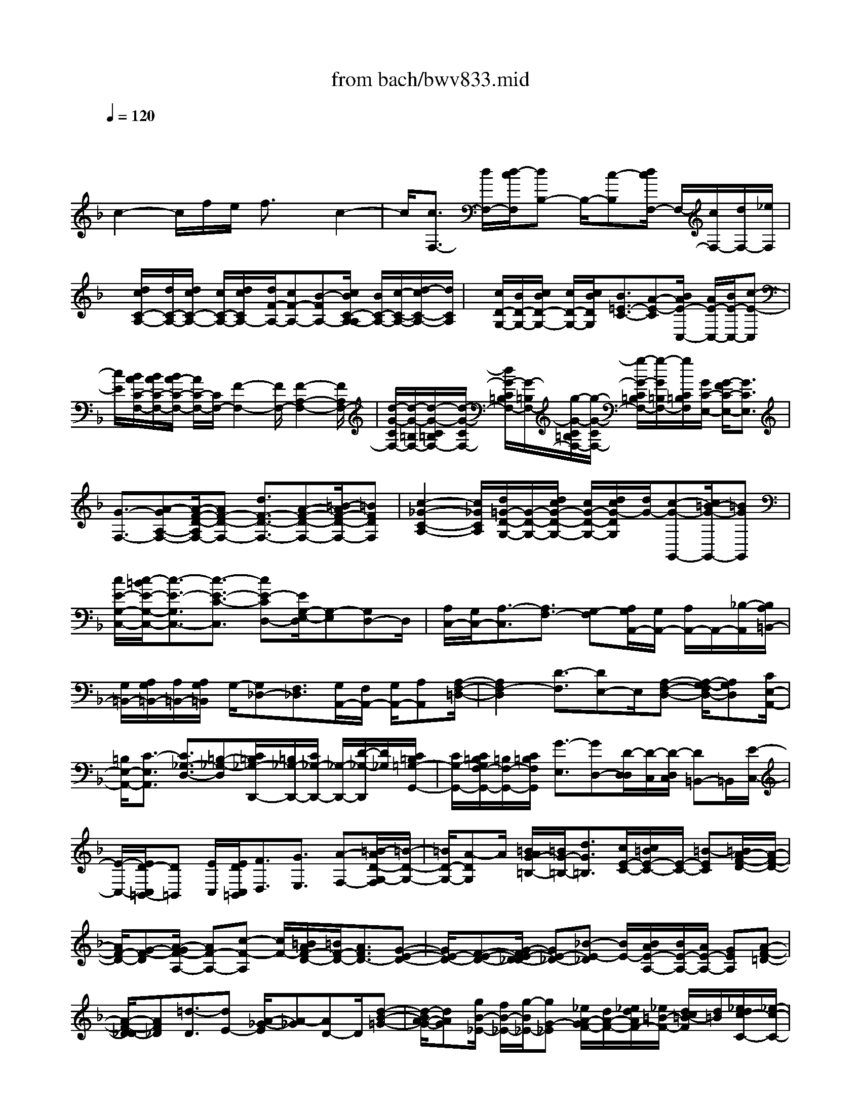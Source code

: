 X: 1
T: from bach/bwv833.mid
M: 4/4
L: 1/8
Q:1/4=120
K:F % 1 flats
V:1
% harpsichord: John Sankey
%%MIDI program 6
%%MIDI program 6
%%MIDI program 6
%%MIDI program 6
%%MIDI program 6
%%MIDI program 6
%%MIDI program 6
%%MIDI program 6
%%MIDI program 6
%%MIDI program 6
%%MIDI program 6
%%MIDI program 6
% Track 1
x/2
c2-c/2f/2e/2 f3/2x/2 c2-| \
c/2[c3/2F,3/2-] [d/2F,/2-][d/2-c/2F,/2][dB,-] B,/2-[c-B,][d/2c/2F,/2-] F,/2-[c/2F,/2-][d/2F,/2-][_e/2F,/2]| \
x/2[d/2c/2C/2-A,/2-][d/2C/2-A,/2-][d/2c/2C/2-A,/2-] [c/2C/2-A,/2-][d/2c/2C/2A,/2-][d/2F/2-A,/2-][cF-A,-][B-FA,-][c/2B/2C/2-A,/2-A,/2] [B/2C/2-A,/2-][c/2-C/2-A,/2-][d/2-c/2C/2-A,/2-][d/2C/2A,/2]| \
x/2[c/2D/2-G,/2-][B/2D/2-G,/2-][c/2B/2D/2-G,/2-] [c/2D/2-G,/2-][c/2B/2D/2G,/2][B3/2=E3/2-C3/2-][A-E-C][B/2A/2E/2-C,/2-] [A/2E/2-C,/2-][B/2E/2-C,/2-][c-E-C,]|
[c/2E/2][B/2A/2C/2-F,/2-][B/2A/2C/2-F,/2-][B/2A/2-C/2-F,/2-] [A/2C/2-F,/2-][C/2F,/2-][F2-F,2-][F/2F,/2-][F2-A,2-F,2-][F/2A,/2F,/2-]| \
[d/2-G/2-C/2F,/2-][d/2-G/2-=B,/2F,/2-][d/2-G/2-C/2=B,/2F,/2-][d/2-G/2-C/2F,/2-] [d/2G/2-C/2=B,/2F,/2-][G/2-=B,/2F,/2-][g/2-G/2-C/2=B,/2F,/2-][g/2-G/2-C/2F,/2-] [g/2-G/2-C/2=B,/2F,/2-][g/2-G/2=B,/2F,/2-][g/2C/2=B,/2F,/2][G/2C/2-E,/2-] [G/2-F/2C/2-E,/2-][G3/2C3/2E,3/2]| \
[G3/2-F,3/2-][A-GA,-F,-][A/2-F/2-D/2-A,/2F,/2-][AF-D-F,-] [d3/2F3/2-D3/2-F,3/2-][A-F-D-F,-][=B/2-A/2F/2-D/2-F,/2-][=BFDF,]| \
[c2-_G2-C2-A,2-] [c/2_G/2C/2A,/2][d/2=G/2-D/2-G,/2-][G/2-D/2-G,/2-][d/2c/2G/2-D/2-G,/2-] [c/2G/2-D/2-G,/2-][d/2c/2G/2-D/2G,/2][d/2G/2-][c-G-G,,-][c/2=B/2-G/2-G,,/2-][=BGG,,]|
[c/2E/2-G,/2-C,/2-][c/2-=B/2E/2-G,/2-C,/2-][c3/2-E3/2-G,3/2C,3/2-][c3/2-E3/2-C3/2-C,3/2] [cE-CD,-][E/2G,/2-E,/2-D,/2][G,-E,][G,D,-]D,/2| \
[A,/2C,/2-][G,/2C,/2-][A,3/2-C,3/2][A,3/2F,3/2-] [G,-F,][A,/2G,/2A,,/2-][G,/2A,,/2-] [A,/2A,,/2-]A,,/2-[_B,/2-A,,/2][B,/2A,/2=B,,/2-]| \
[G,/2=B,,/2-][A,/2G,/2=B,,/2-][A,/2=B,,/2-][A,/2G,/2=B,,/2] G,/2-[G,_D,-][F,3/2_D,3/2][G,/2A,,/2-][F,/2A,,/2-] [G,/2A,,/2-][A,A,,][A,/2-F,/2-=D,/2-]| \
[A,2F,2-D,2] [D3/2-F,3/2][DE,-]E,/2[A,-F,-D,-] [A,/2-G,/2-F,/2D,/2-][A,G,D,][C/2E,/2-A,,/2-]|
[=B,/2E,/2-A,,/2-][C3/2-E,3/2A,,3/2] [C3/2_G,3/2-D,3/2-][=B,-_G,-D,][C/2=B,/2_G,/2-D,,/2-][=B,/2_G,/2-D,,/2-][C/2_G,/2-D,,/2-] [_G,/2-D,,/2-][D/2-_G,/2-D,,/2][D/2_G,/2][C/2=B,/2=G,/2-G,,/2-]| \
[C/2G,/2-G,,/2-][C/2=B,/2G,/2F,/2-G,,/2-][=B,/2F,/2-G,,/2-][C/2=B,/2F,/2G,,/2] [G3/2-E,3/2][GD,-][D/2-D,/2D,/2][D/2-C,/2][D/2-D,/2C,/2] [D=B,,-]=B,,/2[E/2-C,/2-]| \
[E/2-C,/2-][E/2D/2-C,/2=B,,/2-][D=B,,] [E/2C,/2][E/2D/2C,/2=B,,/2][F3/2D,3/2][G3/2E,3/2] [A-F,-][=B/2-A/2D/2-G,/2-F,/2][=B/2-D/2-G,/2-]| \
[=B/2D/2-G,/2-][A-DG,]A/2 [=B/2A/2G/2-=B,/2-][=B/2G/2-=B,/2-][d3/2G3/2=B,3/2][c/2E/2-C/2-][c/2=B/2E/2-C/2-][E/2-C/2-] [=B-EC][=B/2A/2-F/2-D/2-][A/2-F/2-D/2-]|
[A/2F/2-D/2-][G-F-D][A/2-G/2F/2-A,/2-] [AF-A,-][c-F-A,] [c/2F/2-][=B/2A/2F/2-D/2-][=B/2F/2-D/2-][A3/2F3/2D3/2-][G-E-D-]| \
[G/2E/2-D/2-][F-E-D-][G/2-F/2E/2-D/2_D/2-] [GE-_D-][_B-E-_D] [B/2E/2-][B/2A/2E/2-A,/2-][B/2E/2-A,/2-][A/2E/2-A,/2-] [GEA,][A-F-=D-]| \
[A/2-F/2-D/2_D/2-][AF_D][=d3/2-D3/2][dE-] [A/2-_G/2-E/2][A-_G][AD-]D/2[d-B-=G-]| \
[d/2-B/2A/2-G/2-][dAG][g/2B/2-_E/2-] [f/2B/2-_E/2-][g/2-B/2_E/2-][gG-_E] [_e/2A/2-G/2F/2-][d/2A/2-F/2-][_e/2d/2A/2F/2-][_e/2=B/2-F/2-] [d/2c/2=B/2-F/2][d/2=B/2][_e/2d/2c/2-C/2-][_e/2-c/2-C/2-]|
[_e/2-c/2-D/2-C/2][_e-cD][_e3/2G3/2-_E3/2][d-GC-] [d/2c/2-_E/2-C/2][c-_E][c-F-][c/2-G/2-F/2][c/2G/2-]G/2-| \
[d-G]d/2[c/2=B/2D/2-] [c/2D/2-][=B/2A/2-D/2-][AD] [_B/2G/2-][B/2A/2G/2-]G/2-[c-G][c/2B/2A,/2-][A/2A,/2-][B/2A/2A,/2-]| \
[G-A,]G/2[G/2_G/2D/2-] [=G/2D/2-][_G/2=E/2-D/2-][E/2D/2-]D/2 [d-F-B,-][d/2-=G/2-F/2B,/2-][d-GB,][d3/2E3/2-G,3/2-]| \
[e-EG,][e/2d/2E/2-A,/2-][_d/2E/2-A,/2-] [=d/2_d/2E/2-A,/2-][=B-EA,]=B/2 [c/2=B/2A/2-C,/2-][c/2A/2-C,/2-][=d3/2A3/2-C,3/2][c/2A/2-D,/2-][c/2_B/2A/2-D,/2-][B/2-A/2D,/2-]|
[B-A-D,][B/2-A/2G/2-E,/2-][B-GE,-][B-F-E,][B/2G/2-F/2C,/2-] [G-C,-][c-GC,] c/2[c3/2-A3/2-C3/2-F,3/2-]| \
[cA-CF,-][f/2A/2-A,/2-F,/2-][e/2A/2-A,/2-F,/2-] [f3/2-A3/2-A,3/2F,3/2-][f/2A/2-A/2F/2-_E/2-F,/2-F,/2] [A2F2-_E2F,2] [B2-F2-D2-G,2-]| \
[B/2F/2-D/2G,/2]F/2[c/2-F/2_E/2C/2-A,/2-][c/2-F/2C/2-A,/2-] [c/2-_E/2D/2-C/2-A,/2-][c-DCA,][c3/2-_E3/2A,3/2-F,3/2-][c-F-A,F,] [c/2-F/2D/2-B,/2-B,,/2-][c3/2-D3/2-B,3/2-B,,3/2-]| \
[c/2-D/2-B,/2B,,/2-][c/2D/2-B,,/2-][B-D-F,-B,,-] [c/2-B/2D/2-F,/2-B,,/2-][cD-F,B,,-][c/2B/2D/2-B,/2-B,,/2-] [c/2D/2-B,/2-B,,/2-][B/2_A/2-D/2-B,/2-B,,/2-][_ADB,B,,] [G2-_E2-B,2-_E,2-]|
[G/2_E/2-B,/2_E,/2][_A3/2_E3/2-C3/2-C,3/2-] [B-_E-CC,-][B/2_E/2-C,/2-][B/2_A/2_E/2-B,/2-C,/2-] [B/2_E/2-B,/2-C,/2-][_A/2G/2-_E/2-B,/2-C,/2-][G_EB,C,] [F2-D2-_A,2-C,2-]| \
[F/2-D/2-_A,/2C,/2][F3/2D3/2-G,3/2-=B,,3/2-] [=E-D-G,-=B,,][F/2-E/2D/2-G,/2-G,,/2-][FD-G,-G,,-][G-D-G,-G,,][G/2D/2G,/2] [E-C-G,-C,-][F/2-E/2C/2-G,/2-C,/2-][F/2-C/2-G,/2-C,/2-]| \
[F/2C/2G,/2-C,/2-][G/2G,/2-C,/2-][G/2F/2G,/2-C,/2-][G,/2-C,/2-] [=A-G,-C,-][_B/2A/2C/2-G,/2-G,/2E,/2-C,/2][A/2C/2-G,/2-E,/2-] [B/2C/2-G,/2-E,/2-][c-CG,E,]c/2 [B/2C/2-F,/2-][B/2A/2C/2-F,/2-][A/2C/2-F,/2-][G/2C/2-F,/2-]| \
[B/2A/2C/2-F,/2-][c/2C/2-F,/2-F,/2A,,/2-][B/2C/2-F,/2-A,,/2-][c3/2-C3/2-F,3/2-A,,3/2-][c/2B/2-C/2-F,/2-A,,/2-][B/2C/2-F,/2-A,,/2] [B/2C/2-F,/2-C,/2-][A/2C/2-F,/2-C,/2-][C/2-F,/2-C,/2-][B/2C/2-F,/2C,/2-] [A/2C/2-E,/2-C,/2-][G/2C/2-E,/2-C,/2-][F/2C/2-E,/2-C,/2][F/2-C/2-C/2A,/2-F,/2-E,/2F,,/2-]|
[F8-C8-A,8-F,8-F,,8-]| \
[F4C4-A,4-F,4-F,,4-] [C/2A,/2-F,/2-F,,/2-][A,/2F,/2-F,,/2][F/2-F,/2]F[A,/2-F,/2][C/2-A,/2-F,/2-E,/2][F/2-C/2-A,/2-F,/2-C,/2-]| \
[F/2-C/2-A,/2-F,/2-C,/2][F-C-A,-F,-A,,-][FCA,F,-C,-A,,-][F,-C,-A,,-F,,-][CF,C,-A,,-F,,-][CC,-A,,-F,,-][C/2-C,/2-A,,/2F,,/2-] [C/2C/2C,/2F,,/2]B,/2[C-F,]| \
[C-C,-][C-F,-C,-] [C/2F,/2-C,/2-A,,/2-][F,/2-C,/2-A,,/2-][FF,-C,-A,,-] [FF,-C,-A,,-][F/2-F,/2-C,/2A,,/2-][F/2F,/2A,,/2] [F/2E/2D/2-][F/2-D/2-][F-D-F,]|
[F/2-D/2-D,/2-][F-D-F,-D,-][F/2D/2F,/2-D,/2-B,,/2-] [F,/2-D,/2-B,,/2-][dF,-D,-B,,-][dF,-D,-B,,-][dF,D,B,,][GG,-D,-=B,,-][dG,-D,-=B,,-][=B/2-G,/2-D,/2-=B,,/2-]| \
[=B/2G,/2-D,/2-=B,,/2-][dG,-D,-=B,,-][GG,-D,-=B,,-][=BG,-D,-=B,,-][D/2-G,/2-D,/2-=B,,/2-] [G/2-D/2G,/2-D,/2-=B,,/2-][G/2G,/2D,/2=B,,/2][E-G,-C,-] [cE-G,-C,-][cE-G,-C,-]| \
[cEG,C,-][AF-A,-C,-] [cFA,-C,-][FA,-C,-] [AA,C,-][C-A,-C,-] [A/2-C/2-A,/2-C,/2][A/2G/2-D/2-C/2_B,/2-A,/2B,,/2-][G/2D/2-B,/2B,,/2-][F/2-D/2-A,/2-B,,/2-]| \
[F/2D/2A,/2B,,/2][F/2C/2-G,/2-C,/2-][E/2C/2-G,/2-C,/2-][F/2C/2-G,/2-C,/2-] [F/2E/2C/2-G,/2C,/2-][EC-B,-C,-][FCB,C,][F-F,-][F-C-F,-][F-C-A,-F,-][F/2-C/2-A,/2-F,/2-C,/2-]|
[F-C-A,-F,-C,-F,,-][A/2-F/2C/2-A,/2F,/2-C,/2-F,,/2-][A/2C/2-F,/2C,/2-F,,/2] [G/2C/2C,/2]A/2[G/2F/2-]F/2 G-[G-G,] [G-D,-][GG,-D,-]| \
[G,-D,-B,,-][dG,-D,-B,,-] [d/2-G,/2-D,/2B,,/2-][d/2-d/2G,/2B,,/2]d/2e/2 d/2[e-C][e-G,-][e-C-G,-][e/2C/2-G,/2-C,/2-]| \
[C/2-G,/2-C,/2-][eC-G,-C,][f/2e/2C/2-G,/2-D,/2-] [f/2C/2-G,/2-D,/2][g/2-C/2-G,/2E,/2-][g/2C/2E,/2][a/2-F,/2E,/2] [a/2-F,/2-][aA-F,-][c/2-A/2-F,/2-F,,/2-] [c/2-A/2-A/2F,/2-F,,/2-][c/2-A/2F,/2-F,,/2][e/2c/2F,/2]d/2| \
e/2x/2[fD-A,-F,-] [dDA,F,][gD-G,-F,-] [GD-G,-F,-][=BD-G,-F,-] [GDG,F,][cC-G,-E,-]|
[EC-G,-E,-][G/2-C/2-G,/2-E,/2-][G/2E/2-C/2-G,/2-E,/2-] [E/2C/2-G,/2-E,/2-][A/2-C/2-G,/2F,/2-E,/2][A/2C/2-F,/2-][C=B,F,][C/2E,/2-][C/2=B,/2E,/2][DF,][E/2G,/2-][D/2G,/2-][E/2D/2G,/2-]| \
[E/2G,/2-][DG,-G,,-][CG,G,,]C-[C/2-C,/2-] [C/2-C,/2G,,/2-][C/2-G,,/2-][C-C,-G,,-] [C/2C,/2-G,,/2-E,,/2-][C,/2-G,,/2-E,,/2-][GC,-G,,-E,,-]| \
[GC,-G,,-E,,-][G/2-C,/2-G,,/2E,,/2-][G/2C,/2-E,,/2] [_A/2C,/2-F,,/2-][_A/2G/2C,/2-F,,/2-][_B/2-C,/2F,,/2-][B/2F,,/2-] [GE,-F,,-][BE,F,,-] [_AF,-F,,-][GF,-F,,-]| \
[_A/2-F,/2-D,/2-F,,/2-][B/2-_A/2F,/2-D,/2-F,,/2-][B/2F,/2-D,/2-F,,/2][G/2-F,/2E,/2-D,/2C,/2-] [G/2E,/2-C,/2-][cE,-C,-][cE,-C,-][cE,C,] (3c/2=B/2c/2C[G/2F/2F,/2-D,/2-=B,,/2-G,,/2-]|
[G/2F,/2-D,/2-=B,,/2-G,,/2-][GF,D,=B,,G,,][G/2-C,/2=B,,/2] [G/2-C,/2-][G/2-E/2-C,/2-][G2-E2-C2-C,2-][G2E2-C2-C,2-C,,2-][E/2C/2-C,/2-C,,/2-][C/2C,/2-C,,/2-]| \
[eC,C,,][G/2-C/2-][c/2-G/2-C/2-] [e-c-G-C-G,][e-c-G-C-E,-] [ecGC-G,-E,-][C-G,-E,-C,-] [eC-G,-E,-C,-][e/2d/2C/2-G,/2-E,/2C,/2-][d/2c/2-C/2-G,/2C,/2]| \
[c/2C/2]f/2e/2[f-=A,-][f-A,-F,-][f-A,-F,-C,-][f/2A,/2-F,/2-C,/2-A,,/2-][A,/2-F,/2-C,/2-A,,/2-][cA,F,C,A,,-][d/2c/2F,/2-A,,/2-][d/2F,/2-A,,/2-][_e/2-F,/2-A,,/2-]| \
[_e/2F,/2-A,,/2][dF,-_B,,-][FF,B,,][F/2-B,/2-D,/2-][F/2-F/2B,/2-D,/2-][F/2B,/2-D,/2-] [G/2-B,/2-_E,/2-D,/2][G/2B,/2-_E,/2-][BB,-_E,-] [A/2C/2-B,/2_E,/2-][B/2A/2C/2-_E,/2-][GC_E,]|
[dA,-_G,-D,-][_GA,-_G,-D,-] [_GA,_G,D,]_G [A/2=G/2]A/2-[A/2-=E,/2-][A/2D/2-E,/2D,/2] [D/2-E,/2][D/2-D,/2C,/2-][D/2-C,/2][D/2-G,/2-D,/2-=B,,/2-]| \
[D/2G,/2-D,/2-=B,,/2-][=BG,-D,-=B,,-][d-G,-D,-=B,,-][d-=B-G,D,=B,,][d-=B-G-][d-=B-G-G,][d=BGA,]=B,[C/2=B,/2]| \
[GC-][GC-] [GC-][c/2C/2-][c/2-=B/2C/2] [c-D,][c/2-C,/2][c/2-D,/2C,/2] [c_B,,][F,-C,-A,,-]| \
[cF,-C,-A,,-][cF,-C,-A,,-] [c/2-F,/2C,/2A,,/2][f/2c/2]e/2[f-A,][f/2-G,/2][f/2-A,/2][f/2-G,/2F,/2-] [f/2F,/2]B,-[F/2-B,/2-]|
[F/2B,/2-][G/2B,/2-][G/2F/2B,/2-][AB,]Bc[c/2B/2F,/2-D,/2-B,,/2-][B/2F,/2-D,/2-B,,/2-][A/2-F,/2-D,/2-B,,/2-] [A/2G/2-G,/2-F,/2D,/2-D,/2=B,,/2-_B,,/2][G/2G,/2-D,/2-=B,,/2-][dG,-D,-=B,,-]| \
[dG,-D,-=B,,-][dG,D,=B,,] g/2[g/2-f/2][g-G,] [g-A,][g/2=B,/2-]=B,/2 C-[GC]| \
[E/2-C,/2-][G/2-E/2C,/2-][G/2C,/2-][C/2-C,/2] C/2-[C-_B,][C/2-A,/2] [C/2-B,/2A,/2][CG,]_G,-[A_G,]A/2-| \
A/2A[d/2c/2] d/2-[d/2-D,/2-][d/2-E,/2-D,/2][d/2-E,/2] [d-_G,][d=G,-] [_G=G,-][G/2G,/2-][G/2_G/2=G,/2-]|
[AG,][B/2A/2]B/2- [B-A,][B/2-A,/2G,/2][B/2-G,/2] [B/2-F,/2-][B/2F,/2E,/2-]E,/2-[GE,-][GE,-][G/2-E,/2-]| \
[G/2E,/2]c/2[c/2-B/2][c-C,][c-D,][c-E,][c/2F,/2-]F,/2-[cF,][d/2-_E,/2-][_e/2-d/2_E,/2-][_e/2_E,/2-]| \
[f/2-_E,/2D,/2-][f/2-D,/2-][f-FD,] [f-FC,-][fFC,] [d-B,,-][d-FB,,] [d-FB,-][dFB,]| \
[c-A,-][c/2-F/2-A,/2-][c/2-F/2-F/2A,/2F,/2-] [c/2-F/2F,/2-][c-FF,][d/2-c/2B,/2-] [d/2-B,/2-][dFB,][=e-B,,-][eGB,,][f/2-A,,/2-]|
[f/2-A,,/2-][fAA,,][g-G,,-][g=BG,,][e/2-C,/2-] [e-GC,-][e-GC,-] [e-GC,-][e/2-c/2C,/2][e/2-c/2-_B/2]| \
[e-c-C][e-c-C] [ecC]A,- [fA,-][fA,-] [f/2-A,/2-][f/2c/2A,/2]B/2[c/2-A,/2-]| \
[c/2-A,/2][c/2-G,/2][c/2-A,/2][c/2-G,/2F,/2-] [c/2-F,/2][c/2C/2-G,/2-E,/2-][C/2-G,/2-E,/2-][cC-G,-E,-][cC-G,-E,-][cCG,E,][AF,-][c/2-F,/2-]| \
[c/2F,/2-][cF,-A,,-][c/2-F,/2-A,,/2-] [d/2c/2F,/2-B,,/2-A,,/2][c/2F,/2-B,,/2-][d/2F,/2-B,,/2-][e/2F,/2-B,,/2] [fF,-D,-][BF,-D,] [AF,-C,-][BF,C,-]|
[GE,-C,-][AE,C,] [F/2E/2]F/2-[F-F,] [F/2-F,/2-][F/2-F,/2-F,/2][F/2-F,/2-][FF,-F,,][F,-A,,][F,/2-C,/2-]| \
[F,/2-C,/2][F,-A,,][F,F,,-][A-F,,-][AC-F,,-][ACF,,-][D-F,,][B-D][B/2-E/2-E,/2-B,,/2-F,,/2-]| \
[B/2E/2-E,/2-B,,/2-F,,/2-][c/2-E/2-E,/2-B,,/2-F,,/2-][c/2A/2-F/2-E/2F,/2-E,/2C,/2-B,,/2A,,/2-F,,/2-F,,/2][A/2F/2F,/2-C,/2-A,,/2-F,,/2-] [F,/2-C,/2-A,,/2-F,,/2-][fF,-C,-A,,-F,,-][fF,-C,-A,,-F,,-][fF,-C,-A,,-F,,-][f/2F,/2-C,/2-A,,/2-F,,/2-] [e/2F,/2-C,/2-A,,/2-F,,/2-][f/2F/2-F,/2-C,/2-A,,/2-F,,/2-][F/2F,/2C,/2A,,/2F,,/2][c/2-B/2-G/2-E/2-]| \
[c/2B/2G/2E/2]x/2[cBGE] [c-A-F-][c-A-F-C-F,,-] [c-A-F-C-A,,-F,,-][c3/2-A3/2-F3/2-C3/2-C,3/2-A,,3/2-F,,3/2-][c3/2-A3/2-F3/2-C3/2-F,3/2-C,3/2-A,,3/2-F,,3/2-]|
[c4-A4-F4-C4-F,4-C,4-A,,4-F,,4-] [c3/2-A3/2-F3/2-C3/2-F,3/2-C,3/2A,,3/2-F,,3/2-][c-A-F-CF,-A,,-F,,-][c/2A/2F/2F,/2-A,,/2F,,/2-][F,-F,,]| \
F,x6x| \
x2 f2 [f2-c2-A2-F,2-] [f/2-c/2-A/2-F,/2-][f3/2c3/2A3/2A,3/2-F,3/2-]| \
[f-A,F,-][f/2-f/2C/2-F,/2-][f-C-F,-][fF-CF,-][d/2F/2B,/2-F,/2-] [c/2B,/2-F,/2-][d/2B,/2F,/2-][cA,-F,] [c/2-A,/2G,/2-][c/2G,/2-][B/2G,/2-][c/2B/2G,/2-]|
[c/2G,/2-][B3/2G,3/2-E,3/2-] [A-G,E,][B/2-A/2F,/2-][B-F,][BG,-][A/2-A,/2-G,/2] [A/2A,/2-]A,/2-[c-A,]| \
[c/2B/2F,/2-][c/2F,/2-][B/2F,/2-][A-F,][d/2A/2B,/2-][c/2B,/2-][d/2B,/2-] [_e-B,-][_e/2d/2-B,/2-B,,/2-][dB,B,,-][c-A,-B,,-][c/2c/2A,/2A,/2B,,/2-]| \
[B/2G,/2B,,/2-][c/2B/2A,/2G,/2B,,/2-][A-F,-B,,] [A/2-A/2F,/2=E,/2-B,,/2-][A/2E,/2-B,,/2-][G/2E,/2-B,,/2-][A/2G/2E,/2-B,,/2-] [F/2E,/2B,,/2][A/2-G/2F,/2-A,,/2-][A2F,2A,,2][c/2E,/2-G,,/2-][B/2E,/2-G,,/2-]| \
[c/2E,/2-G,,/2-][B/2E,/2-G,,/2-][c/2E,/2G,,/2][A3/2F,3/2-F,,3/2-][B/2F,/2-F,,/2-][c/2F,/2-F,,/2] [B/2F,/2-C,/2-][F,/2-C,/2-][B/2A/2F,/2-C,/2-][A/2F,/2-C,/2-] [B/2F,/2C,/2-][B/2A/2E,/2-C,/2-][E,/2-C,/2-][A/2E,/2-C,/2-]|
[G/2E,/2-C,/2-][F/2E,/2C,/2][F3/2-F,3/2-][F-C-F,-][F3/2C3/2A,3/2F,3/2-F,,3/2-][A-F,F,,] A/2[A/2G/2F,/2-][A/2F,/2-][G/2F/2-F,/2-]| \
[FF,][G/2F/2E,/2-][G/2-E,/2-] [G3/2G,3/2E,3/2-][C-E,-][d3/2C3/2E,3/2] [d-=B,-D,-][d/2-d/2=B,/2-D,/2-][d/2-=B,/2-D,/2-]| \
[d/2=B,/2D,/2][e/2d/2C/2-][e/2C/2-][G3/2C3/2-][A-C-C,-] [=B/2-A/2C/2-C,/2-][=BC-C,][c-C-E,-][c/2G/2-C/2-E,/2-][GC-E,]| \
[A/2C/2-F,/2-][A/2G/2C/2-F,/2-][c3/2C3/2F,3/2-][d3/2A,3/2-F,3/2-] [e-A,F,-][f/2-e/2D/2-F,/2-][fD-F,-][A-D-F,][=B/2-A/2D/2-G,/2-]|
[=BD-G,-][d-DG,-] [e/2d/2=B,/2-G,/2-][e/2d/2=B,/2-G,/2-][=B,/2-G,/2-][f-=B,G,-][g/2-f/2F/2-G,/2-][gF-G,-] [=B-FG,-][c/2=B/2E/2-G,/2-][=B/2E/2-G,/2-]| \
[c/2E/2-G,/2-][dEG,-][cD-G,-][=B/2D/2-G,/2-][c/2=B/2D/2-G,/2-][c/2D/2-G,/2-] [=B3/2F3/2-D3/2-G,3/2-][c-FDG,][c/2c/2]=B/2<c/2| \
C,-[E,3/2-C,3/2-][G3/2G,3/2E,3/2-C,3/2-] [G-C-E,-C,-][G/2-G/2C/2-E,/2-C,/2-][G/2-C/2-E,/2C,/2-] [G/2C/2C,/2][_A/2G/2]_A/2-[_A/2-F/2-]| \
[_AF-][c-F] [c3/2F3/2][F/2E/2=B,/2-F,/2-D,/2-] [F/2=B,/2-F,/2-D,/2-][F/2-E/2=B,/2-F,/2-D,/2-][F=B,F,D,] [_A/2G/2C/2-F,/2E,/2C,/2-][_A/2C/2-F,/2C,/2-][G/2-C/2-E,/2D,/2-C,/2-][G/2-C/2-D,/2-C,/2-]|
[G/2-C/2-D,/2C,/2-][G-C-E,-C,-][G/2C/2G,/2-E,/2-C,/2-] [G,E,-C,][C/2=B,/2E,/2-G,,/2-][C/2E,/2-G,,/2-] [C3/2E,3/2G,,3/2][C2-G,2-E,2-C,2-][C/2-G,/2-E,/2-C,/2-]| \
[C4-G,4-E,4-C,4-] [G-CG,E,C,][G/2-G/2E/2-C/2][G/2-E/2-C/2-=B,/2] [G3/2-E3/2-C3/2][G/2-E/2-C,/2-]| \
[GEC,-][G-C,] [=A/2G/2_B,,/2-][G/2B,,/2-][A/2B,,/2-][B-B,,][c/2-B/2A,,/2-][cA,,-] [F-A,,-][G/2F/2C,/2-A,,/2-][F/2C,/2-A,,/2-]| \
[G/2C,/2-A,,/2-][F-C,A,,-][FF,-A,,-][F,/2-A,,/2-][_E-F,-A,,] [_E/2-_E/2F,/2-B,,/2-][_EF,B,,-][D-D,-B,,-][D/2-G,/2-D,/2B,,/2-][DG,-B,,-]|
[B-G,B,,][B/2B/2C/2-C,/2-][A/2C/2C,/2-] [B/2A/2C,/2-][G-B,-C,][G/2G/2B,/2A,/2-D,/2-] [_G/2A,/2-D,/2-][=G/2_G/2A,/2-D,/2-][D-A,D,-] [d/2D/2D,/2-][c/2D,/2-][d/2-D,/2][d/2-_E,/2-]| \
[d/2-_E,/2-][d/2-_E,/2D,/2-][dD,] [d-C,-][d/2-d/2C,/2B,,/2-][d-B,,-][d-D,-B,,-][d/2-=G,/2-D,/2B,,/2-] [dG,-B,,-][_e-G,B,,]| \
_e/2[_e/2d/2_G,/2-A,,/2-][_e/2d/2_G,/2-A,,/2-][c3/2_G,3/2A,,3/2][=B-=G,-G,,-] [=B/2-_A,/2-G,/2G,,/2][=B-_A,][=BG,-][d/2-G,/2F,/2-][dF,]| \
[d-_E,-][d/2-d/2_E,/2D,/2-][dD,][_e/2d/2C,/2-][_e/2-C,/2-][_e/2-C,/2=B,,/2-] [_e-=B,,][_eC,-] [d/2-D,/2-C,/2][dD,][c/2-_E,/2-]|
[c/2-_E,/2-][d/2-c/2F,/2-_E,/2][dF,] [=B/2G,/2-][=A/2G,/2-][c/2-=B/2G,/2-C,/2-][cG,-C,][_B/2G,/2-D,/2-][B/2A/2G,/2-D,/2-][A3/2-G,3/2D,3/2-][A_G,-D,-]| \
[=G3/2_G,3/2D,3/2][=G/2G,/2-] [G/2-F/2G,/2-][G/2-G,/2][G-_G,-] [=G/2G,/2-_G,/2]=G,[=B-A,-][=B/2-=B/2A,/2A,/2][=B/2A,/2G,/2]G,/2| \
[=B-F,-][c/2=B/2F,/2=E,/2-][c/2=B/2E,/2-] E,/2-[G-E,-][g/2G/2E,/2-] [g/2-f/2E,/2-][g/2-E,/2][g-D,-] [g/2-D,/2D,/2][g/2D,/2C,/2]C,/2[g/2-=B,,/2-]| \
[g/2-=B,,/2-][g/2e/2-C,/2-=B,,/2][eC,] [f-=B,,-][f/2e/2-C,/2-=B,,/2][eC,][d-D,-][d/2d/2E,/2-D,/2] [c/2E,/2][d/2c/2][_B-C,-]|
[B/2A/2-F,/2-C,/2][AF,-][F-F,-][g/2F/2F,/2-][f/2F,/2-][g/2f/2-F,/2] [f-D,-][f/2-E,/2-D,/2][f/2E,/2-] E,/2[d-F,-][d/2c/2G,/2-F,/2]| \
[B/2G,/2-][c/2B/2G,/2-][G-G,-] [g/2G/2G,/2-][f/2G,/2-][g/2-G,/2][g-E,-][g/2-F,/2-E,/2][gF,] [e-G,-][e/2d/2A,/2-G,/2][c/2A,/2-]| \
[d/2c/2A,/2-][A-A,-][f/2A/2A,/2-] A,/2-[e/2A,/2][f3/2-G,3/2][fA,-][_e/2-A,/2F,/2-] [_eF,][d-B,-]| \
[_e/2-d/2B,/2-][_eB,][d-B,,-][d/2c/2-B,,/2-][cB,,-] [B/2F,/2-B,,/2-][c/2B/2F,/2-B,,/2-][A3/2F,3/2B,,3/2][G-G,-D,-=B,,-][A/2-G/2G,/2-D,/2-=B,,/2-]|
[AG,-D,-=B,,-][D-G,-D,-=B,,-] [=E/2-D/2G,/2-D,/2-=B,,/2-][EG,-D,-=B,,-][F/2G,/2-D,/2-=B,,/2-] [F/2E/2G,/2-D,/2-=B,,/2-][G3/2G,3/2-D,3/2=B,,3/2] [F/2G,/2-C,/2-][E/2G,/2-C,/2-][F/2E/2G,/2-D,/2-C,/2][F/2G,/2-D,/2]| \
[F/2E/2G,/2][E3/2E,3/2] [G-D,-][_B/2G/2D,/2C,/2-][A/2C,/2-] [B/2-C,/2][BB,,-][c/2-B,,/2A,,/2-] [cA,,-][d-A,,-]| \
[_e/2-d/2C,/2-A,,/2-][_eC,-A,,-][c-C,A,,-][f/2-c/2F,/2-A,,/2-][fF,-A,,-] [_e-F,-A,,][_e/2d/2-F,/2-B,,/2-][d-F,B,,-][d-_E,-B,,-][d/2-_E,/2D,/2-B,,/2-]| \
[dD,B,,-][d-_E,-B,,-] [f/2d/2_E,/2D,/2-B,,/2-][_e/2D,/2B,,/2-][f/2_e/2B,,/2-][f-C,-B,,][g/2f/2C,/2B,,/2-][f/2B,,/2-][g/2B,,/2-] [a-B,,-][b/2-a/2D,/2-B,,/2-][b/2-D,/2-B,,/2-]|
[b/2D,/2-B,,/2-][d-D,B,,-][=e/2d/2G,/2-B,,/2-] [d/2G,/2-B,,/2-][e/2G,/2-B,,/2-][f-G,-B,,] [f/2e/2-G,/2-C,/2-][eG,-C,-][f-G,-C,][f/2e/2-G,/2-D,/2-][eG,-D,-]| \
[d-G,-D,][d/2c/2G,/2-E,/2-][d/2G,/2-E,/2-] [c/2G,/2-E,/2-][B-G,E,][B/2A/2-F,/2-] [AF,-][B-F,-B,,-] [B/2A/2F,/2-C,/2-B,,/2][F,/2-C,/2-][A/2G/2F,/2-C,/2-][G/2F,/2-C,/2-]| \
[A/2G/2F,/2C,/2-][A/2G/2-E,/2-C,/2-][GE,-C,-] [F-E,C,][F/2F/2F,/2-][E/2F,/2-] [F3/2-F,3/2]F/2- [FF,,-][c-F,,-]| \
[c/2F,,/2-][A-C,-F,,-][A/2-A/2C,/2-F,,/2-] [AC,-F,,-][B/2A/2F/2-F,/2-C,/2-F,,/2-][B/2F/2-F,/2-C,/2-F,,/2-] [A4-F4-F,4-C,4-F,,4-]|
[A6-F6-F,6-C,6-F,,6-] [A/2-F/2F,/2C,/2F,,/2-][A/2-F,,/2]A/2x/2| \
x6 [aCF,-][gB,F,-]| \
F,/2-[fA,F,-][eG,F,-]F,/2-[f-A,-F,-] [f/2c/2-A,/2-F,/2-][c/2A,/2-F,/2-][c/2A,/2G,/2-F,/2-][B/2G,/2-F,/2-] [c/2G,/2-F,/2-][B/2G,/2-F,/2-][c/2G,/2-F,/2][B/2G,/2-E,/2-]| \
[c/2B/2G,/2-E,/2-][A/2G,/2-E,/2-][B/2G,/2-E,/2-][c/2G,/2E,/2] [B/2F,/2-F,,/2-][B/2A/2F,/2-F,,/2-][A/2F/2-F,/2-F,,/2-][F/2F,/2-F,,/2-] [F,/2F,,/2][aFF,-][gEF,-]F,/2-[fDF,-]|
[eCF,-][d-FF,-] [d/2F,/2-][cEF,][c/2D/2-G,/2-] [=B/2D/2-G,/2-][c/2D/2-G,/2-][c/2=B/2D/2-G,/2-][=B3/2D3/2-G,3/2-][cD-G,-]| \
[D/2G,/2][c2-C2-C,2-][c/2C/2C,/2][gE-C-] [fE-C-][gE-C-] [E/2-C/2-][_bE-C-][a/2F/2-E/2C/2F,/2-]| \
[g/2F/2-F,/2-][F/2-F,/2-][a/2F/2-F,/2-][b/2F/2F,/2] [gE-C-][fE-C-] [E/2-C/2-][eE-C-][fE-C-][E/2-C/2-][g/2f/2E/2-C/2-][g/2-E/2-C/2-]| \
[g-EC][a/2-g/2E/2-_D/2-][a/2E/2-_D/2-] [E/2-_D/2-][gE_D][f=D][eC]x/2 [dB,][eA,]|
x/2[d/2-A,/2-][d/2_d/2A,/2-][=d/2A,/2-] [d/2_d/2A,/2-][_d/2-A,/2A,,/2-][_dA,,-] [=dA,,][d2-D,2-][d/2D,/2][f/2-A,/2-D,/2-]| \
[f/2A,/2D,/2-][eG,D,-]D,/2- [dF,-D,-][eF,-D,-] [F,/2D,/2][cG,-E,-][BG,-E,-][A/2-G,/2F,/2-E,/2][A/2F,/2-]F,/2-| \
[BF,-][AF,F,,-] F,,/2-[GE,F,,][F-D,][F-C,]F/2 [GB,,][AA,,]| \
x/2[BD,G,,-][cE,G,,-][A/2-F,/2-G,,/2F,,/2-][A/2F,/2-F,,/2]F,/2- [BF,-B,,][AF,-C,-] [G/2F,/2-C,/2-][A/2G/2F,/2-C,/2-][A/2F,/2C,/2-][G/2-E,/2-C,/2-]|
[G/2E,/2-C,/2-][FE,-C,-][E,/2C,/2] [F2-F,2-F,,2-] [F/2F,/2F,,/2][a/2F/2-F,/2-][b/2F/2F,/2-][a/2E/2-F,/2-] [g/2E/2F,/2-][f/2D/2F,/2-]F,/2-[g/2E/2F,/2-]| \
[f/2D/2F,/2-][e/2C/2F,/2-][d/2B,/2F,/2][e/2C/2] x/2[d/2B,/2][c/2A,/2][B/2G,/2-] [A/2G,/2][B/2F,/2-]F,/2c/2 [B/2E,/2][d/2C,/2][c/2D,/2][B/2E,/2]| \
x/2[B/2A/2F,/2][A/2C,/2][F/2-A,,/2] [F/2C,/2][a/2F,,/2-]F,,/2-[b/2F,,/2-] [a/2F,,/2-][g/2F,,/2][f/2D/2F,/2-][g/2E/2F,/2-] [f/2D/2F,/2-]F,/2-[e/2C/2F,/2-][d/2=B,/2F,/2-]| \
[e/2C/2F,/2-][d/2=B,/2F,/2-][c/2A,/2F,/2-]F,/2 [=B/2G,/2-][d/2G,/2][e/2F,/2-][f/2F,/2] [g/2E,/2]x/2[a/2F,/2][g/2E,/2] [f/2D,/2][f/2C,/2][f/2e/2D,/2]e/2|
[c/2-E,/2][c/2C,/2][g/2E/2-C/2-][f/2E/2-C/2] [e/2E/2-=B,/2-][E/2-=B,/2][d/2E/2][c/2A,/2-] [g/2A,/2][a/2G,/2-][_b/2G,/2]x/2 [a/2F,/2][g/2G,/2][f/2A,/2][g/2F,/2]| \
[e/2G,/2-]G,/2G/2[A/2F,/2-] [=B/2F,/2][c/2E,/2-][d/2E,/2]x/2 [e/2D,/2-][f/2D,/2][g/2-C,/2][g/2D,/2] [c/2-E,/2]c/2D,/2[a/2E,/2-_D,/2-]| \
[e/2E,/2-_D,/2-][A/2E,/2-_D,/2-][g/2E,/2-_D,/2-][E,/2_D,/2] [f/2=D,/2-][A/2D,/2][d/2F,/2-][c/2F,/2] [=B/2G,/2-]G,/2d/2[g/2E,/2-] [=B/2E,/2][_d/2A,/2-][A/2A,/2]x/2| \
[=d/2F,/2][e/2G,/2][_d/2A,/2-][e/2A,/2] [a/2A,,/2-]A,,/2g/2[f/2-=D,/2] [f/2E,/2][d/2-C,/2][d/2_B,,/2]x/2 [f/2F,/2-C,/2-A,,/2-][g/2F,/2-C,/2-A,,/2-][f/2F,/2-C,/2-A,,/2-][_e/2F,/2-C,/2-A,,/2-]|
[d/2F,/2C,/2B,,/2-A,,/2]B,,/2c/2[d/2B,/2-] [_e/2B,/2][c/2=E,/2-][d/2E,/2]x/2 [c/2C,/2-][B/2C,/2][A/2F,/2-][G/2F,/2] [A/2G,/2-]G,/2B/2[c/2A,/2-]| \
[d/2A,/2][G/2E,/2-][B/2E,/2]x/2 [B/2A/2F,/2][B/2A/2G,/2][F/2-A,/2][F/2F,/2] [G/2B,/2-]B,/2A/2[B/2_G,/2-] [c/2_G,/2][B/2=G,/2-][d/2G,/2]x/2| \
[c/2E,/2-][B/2E,/2][A/2F,/2-][f/2F,/2] [e/2B,,/2-]B,,/2d/2[c/2C,/2-] [f/2C,/2-][A/2C,/2-][B/2C,/2-]C,/2 [c/2C,,/2-][B/2C,,/2-][A/2C,,/2-]C,,/2-| \
[G/2C,,/2][F2-F,,2-][F/2-C,/2F,,/2-][F-F,,] F-[F2F,2-]F,/2
% MIDI
